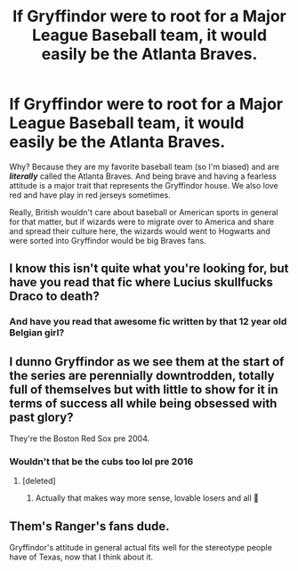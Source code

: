 #+TITLE: If Gryffindor were to root for a Major League Baseball team, it would easily be the Atlanta Braves.

* If Gryffindor were to root for a Major League Baseball team, it would easily be the Atlanta Braves.
:PROPERTIES:
:Score: 0
:DateUnix: 1536160422.0
:DateShort: 2018-Sep-05
:FlairText: Discussion
:END:
Why? Because they are my favorite baseball team (so I'm biased) and are */literally/* called the Atlanta Braves. And being brave and having a fearless attitude is a major trait that represents the Gryffindor house. We also love red and have play in red jerseys sometimes.

Really, British wouldn't care about baseball or American sports in general for that matter, but if wizards were to migrate over to America and share and spread their culture here, the wizards would went to Hogwarts and were sorted into Gryffindor would be big Braves fans.


** I know this isn't quite what you're looking for, but have you read that fic where Lucius skullfucks Draco to death?
:PROPERTIES:
:Score: 10
:DateUnix: 1536161212.0
:DateShort: 2018-Sep-05
:END:

*** And have you read that awesome fic written by that 12 year old Belgian girl?
:PROPERTIES:
:Author: inthebeam
:Score: 3
:DateUnix: 1536163333.0
:DateShort: 2018-Sep-05
:END:


** I dunno Gryffindor as we see them at the start of the series are perennially downtrodden, totally full of themselves but with little to show for it in terms of success all while being obsessed with past glory?

They're the Boston Red Sox pre 2004.
:PROPERTIES:
:Author: TE7
:Score: 2
:DateUnix: 1536176717.0
:DateShort: 2018-Sep-06
:END:

*** Wouldn't that be the cubs too lol pre 2016
:PROPERTIES:
:Author: JRob1098
:Score: 1
:DateUnix: 1536199423.0
:DateShort: 2018-Sep-06
:END:

**** [deleted]
:PROPERTIES:
:Score: 1
:DateUnix: 1536360834.0
:DateShort: 2018-Sep-08
:END:

***** Actually that makes way more sense, lovable losers and all 🤣
:PROPERTIES:
:Author: JRob1098
:Score: 1
:DateUnix: 1536425836.0
:DateShort: 2018-Sep-08
:END:


** Them's Ranger's fans dude.

Gryffindor's attitude in general actual fits well for the stereotype people have of Texas, now that I think about it.
:PROPERTIES:
:Author: XeshTrill
:Score: 1
:DateUnix: 1536203319.0
:DateShort: 2018-Sep-06
:END:
